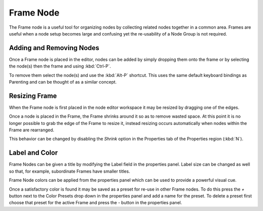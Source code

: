 
**********
Frame Node
**********

The Frame node is a useful tool for organizing nodes by collecting related nodes together in a common area.
Frames are useful when a node setup becomes large and confusing yet the re-usability of a Node Group is not required.

.. figure:: /images/composite_node_layout_frame.png
   :width: 100%


Adding and Removing Nodes
=========================

Once a Frame node is placed in the editor, nodes can be added by simply dropping them onto the frame or by
selecting the node(s) then the frame and using :kbd:`Ctrl-P`.

To remove them select the node(s) and use the :kbd:`Alt-P` shortcut.
This uses the same default keyboard bindings as Parenting and can be thought of as a similar concept.


Resizing Frame
==============

When the Frame node is first placed in the node editor workspace it may be resized by dragging one of the edges.

Once a node is placed in the Frame, the Frame shrinks around it so as to remove wasted space.
At this point it is no longer possible to grab the edge of the Frame to resize it, instead resizing occurs
automatically when nodes within the Frame are rearranged.

This behavior can be changed by disabling the *Shrink* option in the Properties tab of
the Properties region (:kbd:`N`).


Label and Color
===============

Frame Nodes can be given a title by modifying the Label field in the properties panel.
Label size can be changed as well so that, for example, subordinate Frames have smaller titles.

Frame Node colors can be applied from the properties panel which can be used to provide a powerful visual cue.

Once a satisfactory color is found it may be saved as a preset for re-use in other Frame nodes.
To do this press the *+* button next to the Color Presets
drop down in the properties panel and add a name for the preset.
To delete a preset first choose that preset for the active Frame and press the *-* button in the properties panel.
